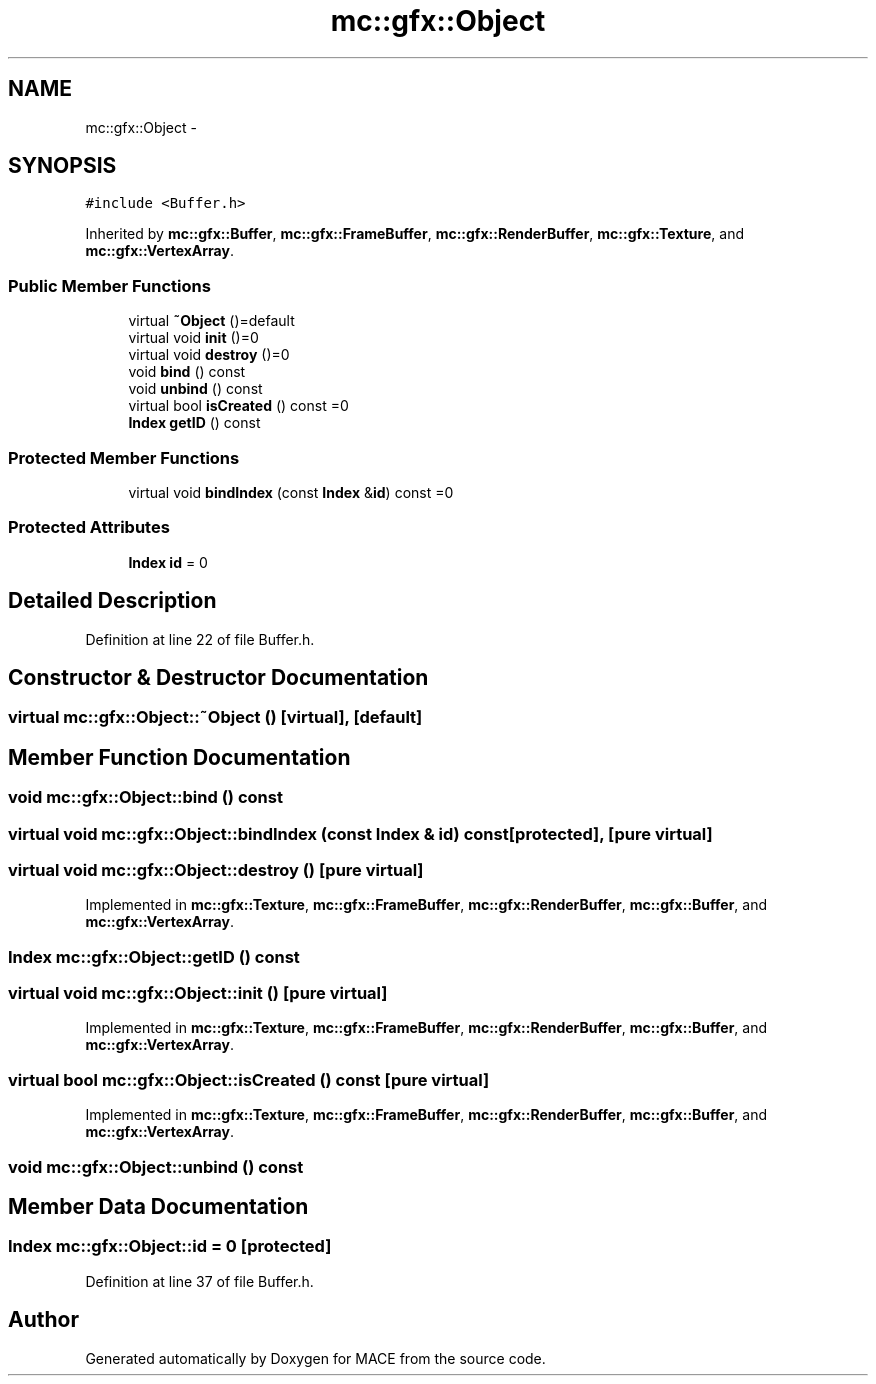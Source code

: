 .TH "mc::gfx::Object" 3 "Fri Nov 25 2016" "Version Alpha" "MACE" \" -*- nroff -*-
.ad l
.nh
.SH NAME
mc::gfx::Object \- 
.SH SYNOPSIS
.br
.PP
.PP
\fC#include <Buffer\&.h>\fP
.PP
Inherited by \fBmc::gfx::Buffer\fP, \fBmc::gfx::FrameBuffer\fP, \fBmc::gfx::RenderBuffer\fP, \fBmc::gfx::Texture\fP, and \fBmc::gfx::VertexArray\fP\&.
.SS "Public Member Functions"

.in +1c
.ti -1c
.RI "virtual \fB~Object\fP ()=default"
.br
.ti -1c
.RI "virtual void \fBinit\fP ()=0"
.br
.ti -1c
.RI "virtual void \fBdestroy\fP ()=0"
.br
.ti -1c
.RI "void \fBbind\fP () const "
.br
.ti -1c
.RI "void \fBunbind\fP () const "
.br
.ti -1c
.RI "virtual bool \fBisCreated\fP () const  =0"
.br
.ti -1c
.RI "\fBIndex\fP \fBgetID\fP () const "
.br
.in -1c
.SS "Protected Member Functions"

.in +1c
.ti -1c
.RI "virtual void \fBbindIndex\fP (const \fBIndex\fP &\fBid\fP) const  =0"
.br
.in -1c
.SS "Protected Attributes"

.in +1c
.ti -1c
.RI "\fBIndex\fP \fBid\fP = 0"
.br
.in -1c
.SH "Detailed Description"
.PP 
Definition at line 22 of file Buffer\&.h\&.
.SH "Constructor & Destructor Documentation"
.PP 
.SS "virtual mc::gfx::Object::~Object ()\fC [virtual]\fP, \fC [default]\fP"

.SH "Member Function Documentation"
.PP 
.SS "void mc::gfx::Object::bind () const"

.SS "virtual void mc::gfx::Object::bindIndex (const \fBIndex\fP & id) const\fC [protected]\fP, \fC [pure virtual]\fP"

.SS "virtual void mc::gfx::Object::destroy ()\fC [pure virtual]\fP"

.PP
Implemented in \fBmc::gfx::Texture\fP, \fBmc::gfx::FrameBuffer\fP, \fBmc::gfx::RenderBuffer\fP, \fBmc::gfx::Buffer\fP, and \fBmc::gfx::VertexArray\fP\&.
.SS "\fBIndex\fP mc::gfx::Object::getID () const"

.SS "virtual void mc::gfx::Object::init ()\fC [pure virtual]\fP"

.PP
Implemented in \fBmc::gfx::Texture\fP, \fBmc::gfx::FrameBuffer\fP, \fBmc::gfx::RenderBuffer\fP, \fBmc::gfx::Buffer\fP, and \fBmc::gfx::VertexArray\fP\&.
.SS "virtual bool mc::gfx::Object::isCreated () const\fC [pure virtual]\fP"

.PP
Implemented in \fBmc::gfx::Texture\fP, \fBmc::gfx::FrameBuffer\fP, \fBmc::gfx::RenderBuffer\fP, \fBmc::gfx::Buffer\fP, and \fBmc::gfx::VertexArray\fP\&.
.SS "void mc::gfx::Object::unbind () const"

.SH "Member Data Documentation"
.PP 
.SS "\fBIndex\fP mc::gfx::Object::id = 0\fC [protected]\fP"

.PP
Definition at line 37 of file Buffer\&.h\&.

.SH "Author"
.PP 
Generated automatically by Doxygen for MACE from the source code\&.
